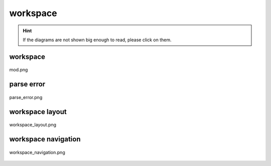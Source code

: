 .. _docs_source_033_class_diagrams_generated_windowmanager_workspace:

========================================================
workspace
========================================================

.. hint:: If the diagrams are not shown big enough to read, please click on them.

workspace
-------------------------------------------------------------------------------------

.. figure:: ../../../../../planning/diagrams/classdg_generated/windowmanager/workspace/mod.png
    :align: center
    :width: 750px

    mod.png

parse error
-------------------------------------------------------------------------------------

.. figure:: ../../../../../planning/diagrams/classdg_generated/windowmanager/workspace/parse_error.png
    :align: center
    :width: 750px

    parse_error.png

workspace layout
-------------------------------------------------------------------------------------

.. figure:: ../../../../../planning/diagrams/classdg_generated/windowmanager/workspace/workspace_layout.png
    :align: center
    :width: 750px

    workspace_layout.png

workspace navigation
-------------------------------------------------------------------------------------

.. figure:: ../../../../../planning/diagrams/classdg_generated/windowmanager/workspace/workspace_navigation.png
    :align: center
    :width: 750px

    workspace_navigation.png

